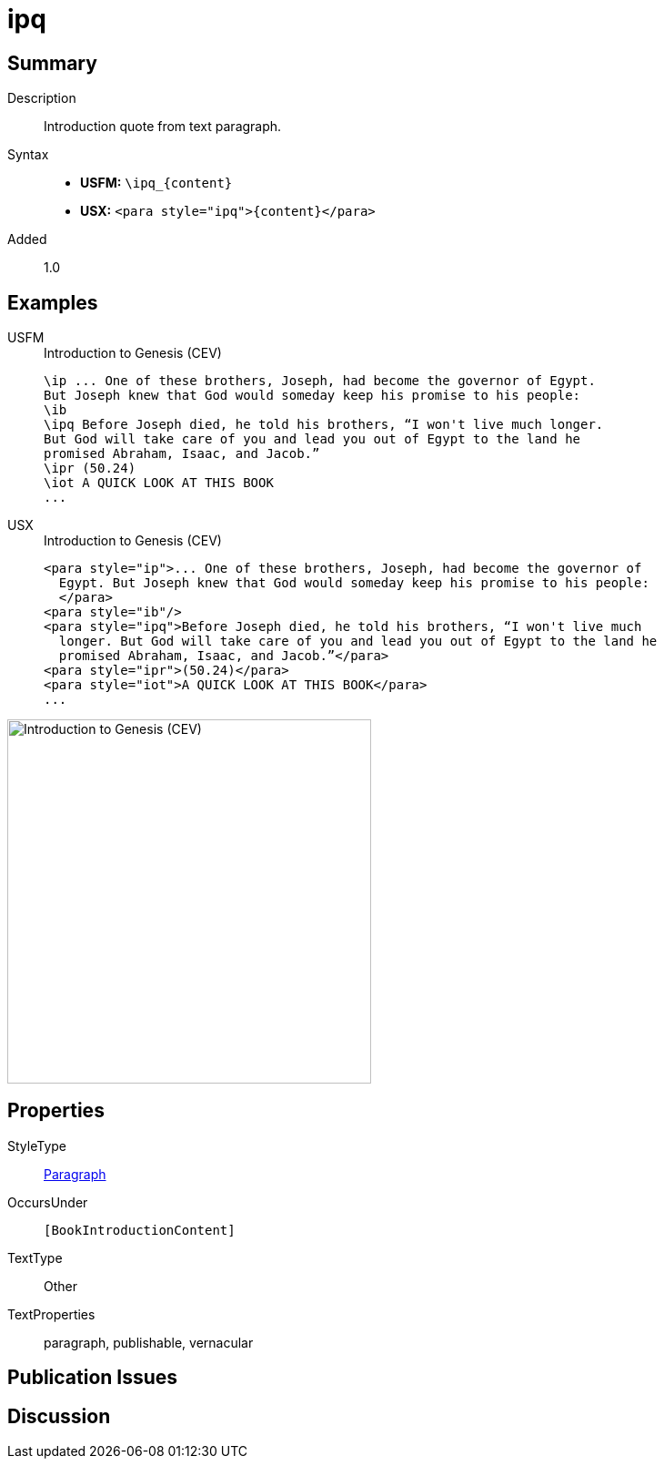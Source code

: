 = ipq
:description: Introduction quote from text paragraph
:url-repo: https://github.com/usfm-bible/tcdocs/blob/main/markers/para/ipq.adoc
:noindex:
ifndef::localdir[]
:source-highlighter: rouge
:localdir: ../
endif::[]
:imagesdir: {localdir}/images

// tag::public[]

== Summary

Description:: Introduction quote from text paragraph.
Syntax::
* *USFM:* `+\ipq_{content}+`
* *USX:* `+<para style="ipq">{content}</para>+`
// tag::spec[]
Added:: 1.0
// end::spec[]

== Examples

[tabs]
======
USFM::
+
.Introduction to Genesis (CEV)
[source#src-usfm-para-ipq_1,usfm,highlight=4]
----
\ip ... One of these brothers, Joseph, had become the governor of Egypt. 
But Joseph knew that God would someday keep his promise to his people:
\ib
\ipq Before Joseph died, he told his brothers, “I won't live much longer. 
But God will take care of you and lead you out of Egypt to the land he 
promised Abraham, Isaac, and Jacob.”
\ipr (50.24)
\iot A QUICK LOOK AT THIS BOOK
...
----
USX::
+
.Introduction to Genesis (CEV)
[source#src-usx-para-ipq_1,xml,highlight=5]
----
<para style="ip">... One of these brothers, Joseph, had become the governor of
  Egypt. But Joseph knew that God would someday keep his promise to his people:
  </para>
<para style="ib"/>
<para style="ipq">Before Joseph died, he told his brothers, “I won't live much
  longer. But God will take care of you and lead you out of Egypt to the land he
  promised Abraham, Isaac, and Jacob.”</para>
<para style="ipr">(50.24)</para>
<para style="iot">A QUICK LOOK AT THIS BOOK</para>
...
----
======

image::para/ipq_1.jpg[Introduction to Genesis (CEV),400]

== Properties

StyleType:: xref:para:index.adoc[Paragraph]
OccursUnder:: `[BookIntroductionContent]`
TextType:: Other
TextProperties:: paragraph, publishable, vernacular

== Publication Issues

// end::public[]

== Discussion
